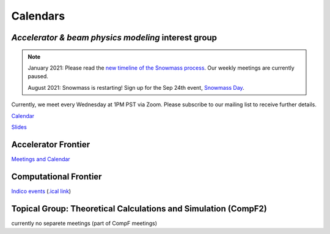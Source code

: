 .. _meetings-calendars:

Calendars
=========

*Accelerator & beam physics modeling* interest group
----------------------------------------------------

.. note::

   January 2021: Please read the `new timeline of the Snowmass process <https://snowmass21.org/announcements>`__.
   Our weekly meetings are currently paused.
   
   August 2021: Snowmass is restarting!
   Sign up for the Sep 24th event, `Snowmass Day <https://indico.fnal.gov/event/50538/>`__.

Currently, we meet every Wednesday at 1PM PST via Zoom.
Please subscribe to our mailing list to receive further details.

`Calendar <https://calendar.google.com/calendar/embed?src=c_jak0i59t0n3njtorbg4hqrh0q0%40group.calendar.google.com&ctz=America%2FLos_Angeles>`__

`Slides <https://drive.google.com/drive/folders/14VgtauqS9uUP_u6uO2skZkgmNsMR2awa?usp=sharing>`__

Accelerator Frontier
--------------------

`Meetings and Calendar <https://snowmass21.org/accelerator/start#meetings_and_calendar>`__

Computational Frontier
----------------------

`Indico events <https://indico.fnal.gov/category/1107/>`__ (`.ical link <https://indico.fnal.gov/export/categ/1107.ics?from=-31d>`__)

Topical Group: Theoretical Calculations and Simulation (CompF2)
---------------------------------------------------------------

currently no separete meetings (part of CompF meetings)

